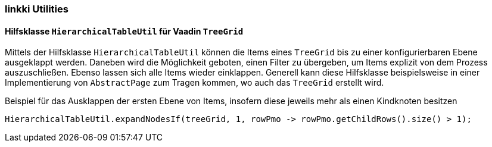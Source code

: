 :jbake-title: linkki Utilities
:jbake-type: section
:jbake-status: published

[[linkki-utilities]]
=== linkki Utilities

[[linkki-utilities-treegrid]]
====  Hilfsklasse `HierarchicalTableUtil` für Vaadin `TreeGrid`

Mittels der Hilfsklasse `HierarchicalTableUtil` können die Items eines `TreeGrid` bis zu einer konfigurierbaren Ebene ausgeklappt werden.
Daneben wird die Möglichkeit geboten, einen Filter zu übergeben, um Items explizit von dem Prozess auszuschließen. 
Ebenso lassen sich alle Items wieder einklappen.
Generell kann diese Hilfsklasse beispielsweise in einer Implementierung von `AbstractPage` zum Tragen kommen, wo auch das `TreeGrid` erstellt wird.

.Beispiel für das Ausklappen der ersten Ebene von Items, insofern diese jeweils mehr als einen Kindknoten besitzen
[source,java]
----
HierarchicalTableUtil.expandNodesIf(treeGrid, 1, rowPmo -> rowPmo.getChildRows().size() > 1);
----